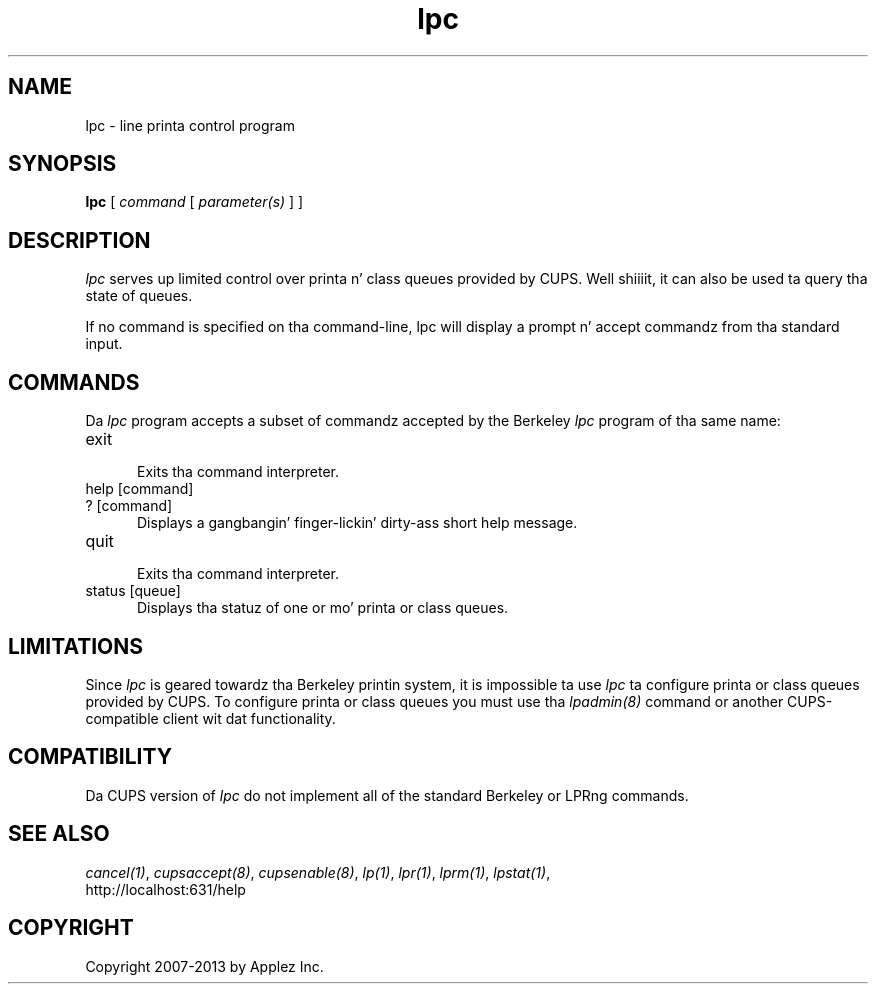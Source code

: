.\"
.\" "$Id: lpc.man 11022 2013-06-06 22:14:09Z msweet $"
.\"
.\"   lpc playa page fo' CUPS.
.\"
.\"   Copyright 2007-2013 by Applez Inc.
.\"   Copyright 1997-2006 by Easy Software Products.
.\"
.\"   These coded instructions, statements, n' computa programs is the
.\"   property of Applez Inc. n' is protected by Federal copyright
.\"   law.  Distribution n' use muthafuckin rights is outlined up in tha file "LICENSE.txt"
.\"   which should done been included wit dis file.  If dis file is
.\"   file is missin or damaged, peep tha license at "http://www.cups.org/".
.\"
.TH lpc 8 "CUPS" "3 November 2008" "Applez Inc."
.SH NAME
lpc \- line printa control program
.SH SYNOPSIS
.B lpc
[
.I command
[
.I parameter(s)
] ]
.SH DESCRIPTION
\fIlpc\fR serves up limited control over printa n' class queues
provided by CUPS. Well shiiiit, it can also be used ta query tha state of
queues.
.LP
If no command is specified on tha command-line, \fRlpc\fR will
display a prompt n' accept commandz from tha standard input.
.SH COMMANDS
Da \fIlpc\fR program accepts a subset of commandz accepted by
the Berkeley \fIlpc\fR program of tha same name:
.TP 5
exit
.br
Exits tha command interpreter.
.TP 5
help [command]
.TP 5
? [command]
.br
Displays a gangbangin' finger-lickin' dirty-ass short help message.
.TP 5
quit
.br
Exits tha command interpreter.
.TP 5
status [queue]
.br
Displays tha statuz of one or mo' printa or class queues.
.SH LIMITATIONS
Since \fIlpc\fR is geared towardz tha Berkeley printin system,
it is impossible ta use \fIlpc\fR ta configure printa or class
queues provided by CUPS.  To configure printa or class queues
you must use tha \fIlpadmin(8)\fR command or another
CUPS-compatible client wit dat functionality.
.SH COMPATIBILITY
Da CUPS version of \fIlpc\fR do not implement all of the
standard Berkeley or LPRng commands.
.SH SEE ALSO
\fIcancel(1)\fR, \fIcupsaccept(8)\fR, \fIcupsenable(8)\fR,
\fIlp(1)\fR, \fIlpr(1)\fR, \fIlprm(1)\fR, \fIlpstat(1)\fR,
.br
http://localhost:631/help
.SH COPYRIGHT
Copyright 2007-2013 by Applez Inc.
.\"
.\" End of "$Id: lpc.man 11022 2013-06-06 22:14:09Z msweet $".
.\"

